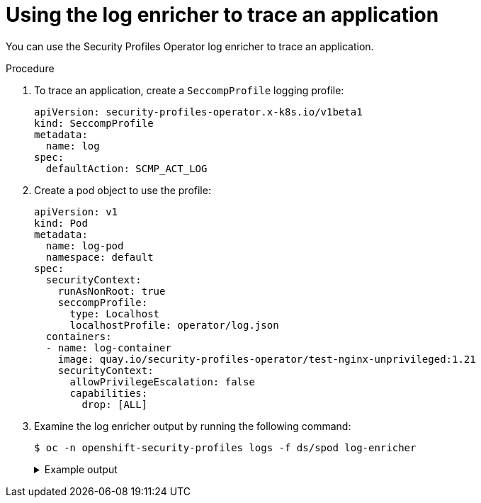 // Module included in the following assemblies:
//
// * security/security_profiles_operator/spo-advanced.adoc

:_mod-docs-content-type: PROCEDURE
[id="spo-log-enricher-app-trace_{context}"]
= Using the log enricher to trace an application

You can use the Security Profiles Operator log enricher to trace an application.

.Procedure

. To trace an application, create a `SeccompProfile` logging profile:
+
[source,yaml]
----
apiVersion: security-profiles-operator.x-k8s.io/v1beta1
kind: SeccompProfile
metadata:
  name: log
spec:
  defaultAction: SCMP_ACT_LOG
----

. Create a pod object to use the profile:
+
[source,yaml]
----
apiVersion: v1
kind: Pod
metadata:
  name: log-pod
  namespace: default
spec:
  securityContext:
    runAsNonRoot: true
    seccompProfile:
      type: Localhost
      localhostProfile: operator/log.json
  containers:
  - name: log-container
    image: quay.io/security-profiles-operator/test-nginx-unprivileged:1.21
    securityContext:
      allowPrivilegeEscalation: false
      capabilities:
        drop: [ALL]
----

. Examine the log enricher output by running the following command:
+
[source,terminal]
----
$ oc -n openshift-security-profiles logs -f ds/spod log-enricher
----
+

.Example output
[%collapsible]
====
[source,terminal]
----
…
I0623 12:59:11.479869 1854764 enricher.go:111] log-enricher "msg"="audit"  "container"="log-container" "executable"="/" "namespace"="default" "node"="127.0.0.1" "pid"=1905792 "pod"="log-pod" "syscallID"=3 "syscallName"="close" "timestamp"="1624453150.205:1061" "type"="seccomp"
I0623 12:59:11.487323 1854764 enricher.go:111] log-enricher "msg"="audit"  "container"="log-container" "executable"="/" "namespace"="default" "node"="127.0.0.1" "pid"=1905792 "pod"="log-pod" "syscallID"=157 "syscallName"="prctl" "timestamp"="1624453150.205:1062" "type"="seccomp"
I0623 12:59:11.492157 1854764 enricher.go:111] log-enricher "msg"="audit"  "container"="log-container" "executable"="/" "namespace"="default" "node"="127.0.0.1" "pid"=1905792 "pod"="log-pod" "syscallID"=157 "syscallName"="prctl" "timestamp"="1624453150.205:1063" "type"="seccomp"
…
I0623 12:59:20.258523 1854764 enricher.go:111] log-enricher "msg"="audit"  "container"="log-container" "executable"="/usr/sbin/nginx" "namespace"="default" "node"="127.0.0.1" "pid"=1905792 "pod"="log-pod" "syscallID"=12 "syscallName"="brk" "timestamp"="1624453150.235:2873" "type"="seccomp"
I0623 12:59:20.263349 1854764 enricher.go:111] log-enricher "msg"="audit"  "container"="log-container" "executable"="/usr/sbin/nginx" "namespace"="default" "node"="127.0.0.1" "pid"=1905792 "pod"="log-pod" "syscallID"=21 "syscallName"="access" "timestamp"="1624453150.235:2874" "type"="seccomp"
I0623 12:59:20.354091 1854764 enricher.go:111] log-enricher "msg"="audit"  "container"="log-container" "executable"="/usr/sbin/nginx" "namespace"="default" "node"="127.0.0.1" "pid"=1905792 "pod"="log-pod" "syscallID"=257 "syscallName"="openat" "timestamp"="1624453150.235:2875" "type"="seccomp"
I0623 12:59:20.358844 1854764 enricher.go:111] log-enricher "msg"="audit"  "container"="log-container" "executable"="/usr/sbin/nginx" "namespace"="default" "node"="127.0.0.1" "pid"=1905792 "pod"="log-pod" "syscallID"=5 "syscallName"="fstat" "timestamp"="1624453150.235:2876" "type"="seccomp"
I0623 12:59:20.363510 1854764 enricher.go:111] log-enricher "msg"="audit"  "container"="log-container" "executable"="/usr/sbin/nginx" "namespace"="default" "node"="127.0.0.1" "pid"=1905792 "pod"="log-pod" "syscallID"=9 "syscallName"="mmap" "timestamp"="1624453150.235:2877" "type"="seccomp"
I0623 12:59:20.454127 1854764 enricher.go:111] log-enricher "msg"="audit"  "container"="log-container" "executable"="/usr/sbin/nginx" "namespace"="default" "node"="127.0.0.1" "pid"=1905792 "pod"="log-pod" "syscallID"=3 "syscallName"="close" "timestamp"="1624453150.235:2878" "type"="seccomp"
I0623 12:59:20.458654 1854764 enricher.go:111] log-enricher "msg"="audit"  "container"="log-container" "executable"="/usr/sbin/nginx" "namespace"="default" "node"="127.0.0.1" "pid"=1905792 "pod"="log-pod" "syscallID"=257 "syscallName"="openat" "timestamp"="1624453150.235:2879" "type"="seccomp"
…
----
====

